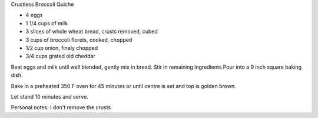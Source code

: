Crustless Broccoli Quiche

* 4 eggs
* 1 1/4 cups of milk
* 3 slices of whole wheat bread, crusts removed, cubed
* 3 cups of broccoli florets, cooked, chopped
* 1/2 cup onion, finely chopped
* 3/4 cups grated old cheddar

Beat eggs and milk until well blended, gently mix in bread.
Stir in remaining ingredients
Pour into a 9 inch square baking dish.

Bake in a preheated 350 F oven for 45 minutes or until centre is set and top is
golden brown.

Let stand 10 minutes and serve.

Personal notes:  I don't remove the crusts
